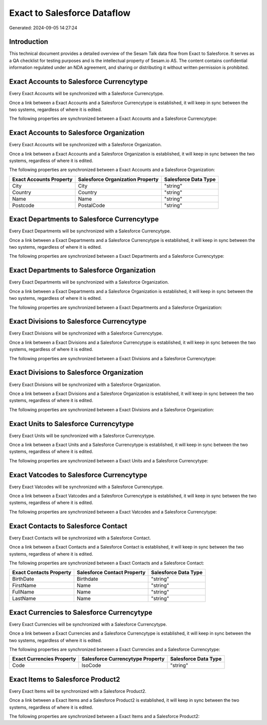 ============================
Exact to Salesforce Dataflow
============================

Generated: 2024-09-05 14:27:24

Introduction
------------

This technical document provides a detailed overview of the Sesam Talk data flow from Exact to Salesforce. It serves as a QA checklist for testing purposes and is the intellectual property of Sesam.io AS. The content contains confidential information regulated under an NDA agreement, and sharing or distributing it without written permission is prohibited.

Exact Accounts to Salesforce Currencytype
-----------------------------------------
Every Exact Accounts will be synchronized with a Salesforce Currencytype.

Once a link between a Exact Accounts and a Salesforce Currencytype is established, it will keep in sync between the two systems, regardless of where it is edited.

The following properties are synchronized between a Exact Accounts and a Salesforce Currencytype:

.. list-table::
   :header-rows: 1

   * - Exact Accounts Property
     - Salesforce Currencytype Property
     - Salesforce Data Type


Exact Accounts to Salesforce Organization
-----------------------------------------
Every Exact Accounts will be synchronized with a Salesforce Organization.

Once a link between a Exact Accounts and a Salesforce Organization is established, it will keep in sync between the two systems, regardless of where it is edited.

The following properties are synchronized between a Exact Accounts and a Salesforce Organization:

.. list-table::
   :header-rows: 1

   * - Exact Accounts Property
     - Salesforce Organization Property
     - Salesforce Data Type
   * - City
     - City
     - "string"
   * - Country
     - Country
     - "string"
   * - Name
     - Name	
     - "string"
   * - Postcode
     - PostalCode	
     - "string"


Exact Departments to Salesforce Currencytype
--------------------------------------------
Every Exact Departments will be synchronized with a Salesforce Currencytype.

Once a link between a Exact Departments and a Salesforce Currencytype is established, it will keep in sync between the two systems, regardless of where it is edited.

The following properties are synchronized between a Exact Departments and a Salesforce Currencytype:

.. list-table::
   :header-rows: 1

   * - Exact Departments Property
     - Salesforce Currencytype Property
     - Salesforce Data Type


Exact Departments to Salesforce Organization
--------------------------------------------
Every Exact Departments will be synchronized with a Salesforce Organization.

Once a link between a Exact Departments and a Salesforce Organization is established, it will keep in sync between the two systems, regardless of where it is edited.

The following properties are synchronized between a Exact Departments and a Salesforce Organization:

.. list-table::
   :header-rows: 1

   * - Exact Departments Property
     - Salesforce Organization Property
     - Salesforce Data Type


Exact Divisions to Salesforce Currencytype
------------------------------------------
Every Exact Divisions will be synchronized with a Salesforce Currencytype.

Once a link between a Exact Divisions and a Salesforce Currencytype is established, it will keep in sync between the two systems, regardless of where it is edited.

The following properties are synchronized between a Exact Divisions and a Salesforce Currencytype:

.. list-table::
   :header-rows: 1

   * - Exact Divisions Property
     - Salesforce Currencytype Property
     - Salesforce Data Type


Exact Divisions to Salesforce Organization
------------------------------------------
Every Exact Divisions will be synchronized with a Salesforce Organization.

Once a link between a Exact Divisions and a Salesforce Organization is established, it will keep in sync between the two systems, regardless of where it is edited.

The following properties are synchronized between a Exact Divisions and a Salesforce Organization:

.. list-table::
   :header-rows: 1

   * - Exact Divisions Property
     - Salesforce Organization Property
     - Salesforce Data Type


Exact Units to Salesforce Currencytype
--------------------------------------
Every Exact Units will be synchronized with a Salesforce Currencytype.

Once a link between a Exact Units and a Salesforce Currencytype is established, it will keep in sync between the two systems, regardless of where it is edited.

The following properties are synchronized between a Exact Units and a Salesforce Currencytype:

.. list-table::
   :header-rows: 1

   * - Exact Units Property
     - Salesforce Currencytype Property
     - Salesforce Data Type


Exact Vatcodes to Salesforce Currencytype
-----------------------------------------
Every Exact Vatcodes will be synchronized with a Salesforce Currencytype.

Once a link between a Exact Vatcodes and a Salesforce Currencytype is established, it will keep in sync between the two systems, regardless of where it is edited.

The following properties are synchronized between a Exact Vatcodes and a Salesforce Currencytype:

.. list-table::
   :header-rows: 1

   * - Exact Vatcodes Property
     - Salesforce Currencytype Property
     - Salesforce Data Type


Exact Contacts to Salesforce Contact
------------------------------------
Every Exact Contacts will be synchronized with a Salesforce Contact.

Once a link between a Exact Contacts and a Salesforce Contact is established, it will keep in sync between the two systems, regardless of where it is edited.

The following properties are synchronized between a Exact Contacts and a Salesforce Contact:

.. list-table::
   :header-rows: 1

   * - Exact Contacts Property
     - Salesforce Contact Property
     - Salesforce Data Type
   * - BirthDate
     - Birthdate
     - "string"
   * - FirstName
     - Name
     - "string"
   * - FullName
     - Name
     - "string"
   * - LastName
     - Name
     - "string"


Exact Currencies to Salesforce Currencytype
-------------------------------------------
Every Exact Currencies will be synchronized with a Salesforce Currencytype.

Once a link between a Exact Currencies and a Salesforce Currencytype is established, it will keep in sync between the two systems, regardless of where it is edited.

The following properties are synchronized between a Exact Currencies and a Salesforce Currencytype:

.. list-table::
   :header-rows: 1

   * - Exact Currencies Property
     - Salesforce Currencytype Property
     - Salesforce Data Type
   * - Code
     - IsoCode
     - "string"


Exact Items to Salesforce Product2
----------------------------------
Every Exact Items will be synchronized with a Salesforce Product2.

Once a link between a Exact Items and a Salesforce Product2 is established, it will keep in sync between the two systems, regardless of where it is edited.

The following properties are synchronized between a Exact Items and a Salesforce Product2:

.. list-table::
   :header-rows: 1

   * - Exact Items Property
     - Salesforce Product2 Property
     - Salesforce Data Type


